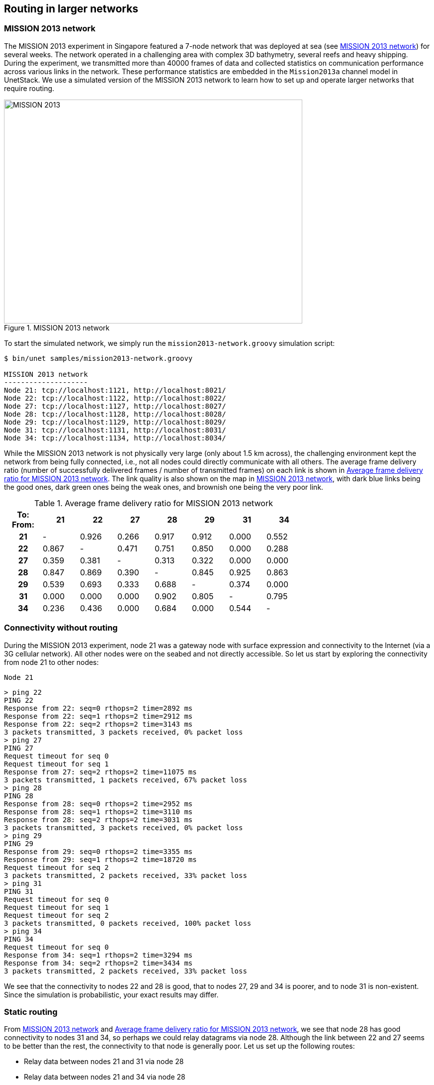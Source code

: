 == Routing in larger networks

=== MISSION 2013 network

The MISSION 2013 experiment in Singapore featured a 7-node network that was deployed at sea (see <<fig_m13_map>>) for several weeks. The network operated in a challenging area with complex 3D bathymetry, several reefs and heavy shipping. During the experiment, we transmitted more than 40000 frames of data and collected statistics on communication performance across various links in the network. These performance statistics are embedded in the `Mission2013a` channel model in UnetStack. We use a simulated version of the MISSION 2013 network to learn how to set up and operate larger networks that require routing.

[[fig_m13_map]]
.MISSION 2013 network
image::m13-map.png[MISSION 2013,600,450]

To start the simulated network, we simply run the `mission2013-network.groovy` simulation script:

[source, shell]
----
$ bin/unet samples/mission2013-network.groovy

MISSION 2013 network
--------------------
Node 21: tcp://localhost:1121, http://localhost:8021/
Node 22: tcp://localhost:1122, http://localhost:8022/
Node 27: tcp://localhost:1127, http://localhost:8027/
Node 28: tcp://localhost:1128, http://localhost:8028/
Node 29: tcp://localhost:1129, http://localhost:8029/
Node 31: tcp://localhost:1131, http://localhost:8031/
Node 34: tcp://localhost:1134, http://localhost:8034/
----

While the MISSION 2013 network is not physically very large (only about 1.5 km across), the challenging environment kept the network from being fully connected, i.e., not all nodes could directly communicate with all others. The average frame delivery ratio (number of successfully delivered frames / number of transmitted frames) on each link is shown in <<tab_m13_fdr>>. The link quality is also shown on the map in <<fig_m13_map>>, with dark blue links being the good ones, dark green ones being the weak ones, and brownish one being the very poor link.

[[tab_m13_fdr]]
.Average frame delivery ratio for MISSION 2013 network
[%header,cols=">h,>,>,>,>,>,>,>",width="70%",format=csv]
|===
To: From:,    21,    22,    27,    28,    29,    31,    34
       21,     -, 0.926, 0.266, 0.917, 0.912, 0.000, 0.552
       22, 0.867,     -, 0.471, 0.751, 0.850, 0.000, 0.288
       27, 0.359, 0.381,     -, 0.313, 0.322, 0.000, 0.000
       28, 0.847, 0.869, 0.390,     -, 0.845, 0.925, 0.863
       29, 0.539, 0.693, 0.333, 0.688,     -, 0.374, 0.000
       31, 0.000, 0.000, 0.000, 0.902, 0.805,     -, 0.795
       34, 0.236, 0.436, 0.000, 0.684, 0.000, 0.544,     -
|===

=== Connectivity without routing

During the MISSION 2013 experiment, node 21 was a gateway node with surface expression and connectivity to the Internet (via a 3G cellular network). All other nodes were on the seabed and not directly accessible. So let us start by exploring the connectivity from node 21 to other nodes:

.`Node 21`
[source]
----
> ping 22
PING 22
Response from 22: seq=0 rthops=2 time=2892 ms
Response from 22: seq=1 rthops=2 time=2912 ms
Response from 22: seq=2 rthops=2 time=3143 ms
3 packets transmitted, 3 packets received, 0% packet loss
> ping 27
PING 27
Request timeout for seq 0
Request timeout for seq 1
Response from 27: seq=2 rthops=2 time=11075 ms
3 packets transmitted, 1 packets received, 67% packet loss
> ping 28
PING 28
Response from 28: seq=0 rthops=2 time=2952 ms
Response from 28: seq=1 rthops=2 time=3110 ms
Response from 28: seq=2 rthops=2 time=3031 ms
3 packets transmitted, 3 packets received, 0% packet loss
> ping 29
PING 29
Response from 29: seq=0 rthops=2 time=3355 ms
Response from 29: seq=1 rthops=2 time=18720 ms
Request timeout for seq 2
3 packets transmitted, 2 packets received, 33% packet loss
> ping 31
PING 31
Request timeout for seq 0
Request timeout for seq 1
Request timeout for seq 2
3 packets transmitted, 0 packets received, 100% packet loss
> ping 34
PING 34
Request timeout for seq 0
Response from 34: seq=1 rthops=2 time=3294 ms
Response from 34: seq=2 rthops=2 time=3434 ms
3 packets transmitted, 2 packets received, 33% packet loss
----

We see that the connectivity to nodes 22 and 28 is good, that to nodes 27, 29 and 34 is poorer, and to node 31 is non-existent. Since the simulation is probabilistic, your exact results may differ.

=== Static routing

From <<fig_m13_map>> and <<tab_m13_fdr>>, we see that node 28 has good connectivity to nodes 31 and 34, so perhaps we could relay datagrams via node 28. Although the link between 22 and 27 seems to be better than the rest, the connectivity to that node is generally poor. Let us set up the following routes:

- Relay data between nodes 21 and 31 via node 28
- Relay data between nodes 21 and 34 via node 28

On node 21, we add routes to nodes 31 and 34:

.`Node 21`
[source]
----
> addroute 31, 28
OK
> addroute 34, 28
OK
> routes
    uuid      to nextHop         link reliability hops metric enabled
---------------------------------------------------------------------
  riddcc      31      28       uwlink        true    0    0.0    true
  fkxbqm      34      28       uwlink        true    0    0.0    true
----

On nodes 31 and 34, we add routes to node 21 via node 28, and enable remote access:

.`Node 31`
[source]
----
> addroute 21, 28
OK
> routes
    uuid      to nextHop         link reliability hops metric enabled
---------------------------------------------------------------------
  b7m7w9      21      28       uwlink        true    0    0.0    true
> remote.enable = true
true
----

.`Node 34`
[source]
----
> addroute 21, 28
OK
> routes
    uuid      to nextHop         link reliability hops metric enabled
---------------------------------------------------------------------
  s6pjtb      21      28       uwlink        true    0    0.0    true
> remote.enable = true
true
----

Now, we can check out connectivity from node 21 to nodes 31 and 34 again:

.`Node 21`
[source]
----
> ping 31
PING 31
Response from 31: seq=0 rthops=4 time=18930 ms
Response from 31: seq=1 rthops=4 time=10680 ms
Response from 31: seq=2 rthops=4 time=46139 ms
3 packets transmitted, 3 packets received, 0% packet loss
> ping 34
PING 34
Response from 34: seq=0 rthops=4 time=26760 ms
Response from 34: seq=1 rthops=4 time=34408 ms
Response from 34: seq=2 rthops=4 time=21660 ms
3 packets transmitted, 3 packets received, 0% packet loss
----

Much better!

The pings to nodes 31 and 34 show `rthops` (round trip hops) to be 4, which makes sense, since we have 2-hop routes in each direction. We can ask the routing agent for a trace to check what route the datagram took:

.`Node 21`
[source]
----
> trace 31
[21, 28, 31, 28, 21]
----

This shows that the datagram originated at node 21, passed through node 28 before reaching node 31. Then on the way back, it passed through node 28 again, and reached us back at node 21.

Let us next try to do something using the routes we created. We can get node 21 to ask node 31 to measure the range to node 34 and report it to us. This request will be relayed via node 28, since our routing tables are set up to do so. Remember to set `remote.enable = true` on node 31 before making the request from node 21:

.`Node 21`
[source]
----
> rsh 31, '?range 34'
AGREE
[31]: 873.67
----

As you can see from <<tab_m13_fdr>>, the connectivity between nodes 31 and 34 is poor in this simulated network. You may need to try this command several times before you get a range estimate. When the ranging fails, you should see the message "ERROR: No response from remote node" back from node 31, which by itself demonstrates successful routing.

TIP: If you don't have the patience to try a few times for range from node 31 to node 34, try getting a range from node 31 to 28, which will be much quicker: `rsh 31, '?range 28'`.

=== Route discovery

In the previous section, we learned how to set up static routes manually. But what if we are too lazy to determine the routes manually? Or if we don't have access to the nodes on the seabed to set up routes? We can use the route discovery agent to populate the routing tables.

To see how to do this, let us restart our MISSION 2013 simulation so that the routing tables are empty (alternatively we can remove the routes we created earlier by typing `delroutes` on nodes 21, 31 and 34). We can verify that the routing table is indeed empty:

.`Node 21`
[source]
----
> routes
No routes available
----

Now, start a route discovery to node 31:

.`Node 21`
[source]
----
> rreq 31
OK
----

Patiently wait for a minute or two before checking the routing table on node 21:

.`Node 21`
[source]
----
> routes
    uuid      to nextHop         link reliability hops metric enabled
---------------------------------------------------------------------
  69gnxp      22      22       uwlink        true    1    0.0    true
  ib3goj      28      28       uwlink        true    1    0.0    true
  68ozs5      29      29       uwlink        true    1    0.0    true
  gkfin2      31      29       uwlink        true    2   -1.0    true
----

Your routing table may differ, as the route discovery process is probabilistic. We see that we now have a route to node 31 via node 29. Let us check the routing table on node 31 as well, to see if it has a corresponding entry for a route to node 21:

.`Node 31`
[source]
----
> routes
    uuid      to nextHop         link reliability hops metric enabled
---------------------------------------------------------------------
  1hveg6      28      28       uwlink        true    1    0.0    true
  pjfhin      21      28       uwlink        true    3   -1.0    true
  n5eqll      34      34       uwlink        true    1    0.0    true
  8jlzj3      21      34       uwlink        true    3   -2.0    true
   f6dit      29      29       uwlink        true    1    0.0    true
  qqtwvd      21      29       uwlink        true    3   -2.0    true
----

Indeed it does! In fact, it has 3 routes back to node 21, one via node 29, and two more via nodes 28 and 34. Of these routes, the route via node 28 has the largest metric, and so will be the route that is used. We can verify that by issuing a trace from node 21:

.`Node 21`
[source]
----
> trace 31
[21, 29, 31, 28, 21]
----

TIP: Since the route discovery process is probabilistic, it may be useful to repeat the route discovery if good routes are not established after a single try. The `rreq` command can also be called with parameters to control the repetition. For example `rreq 31, 3, 6, 30` will initiate 6 route discoveries to node 31 looking for up to 3-hop routes spaced by 30 seconds between discoveries.
